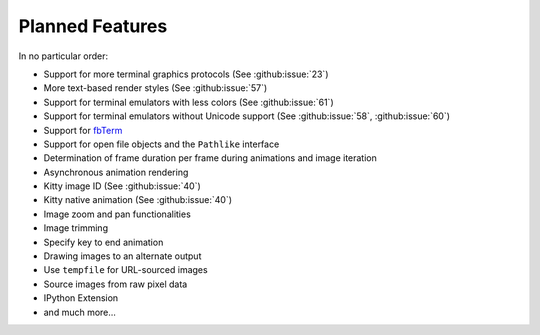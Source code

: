 Planned Features
----------------
In no particular order:

* Support for more terminal graphics protocols
  (See :github:issue:`23`)
* More text-based render styles
  (See :github:issue:`57`)
* Support for terminal emulators with less colors
  (See :github:issue:`61`)
* Support for terminal emulators without Unicode support
  (See :github:issue:`58`,
  :github:issue:`60`)
* Support for `fbTerm <https://code.google.com/archive/p/fbterm/>`_
* Support for open file objects and the ``Pathlike`` interface
* Determination of frame duration per frame during animations and image iteration
* Asynchronous animation rendering
* Kitty image ID (See :github:issue:`40`)
* Kitty native animation (See :github:issue:`40`)
* Image zoom and pan functionalities
* Image trimming
* Specify key to end animation
* Drawing images to an alternate output
* Use ``tempfile`` for URL-sourced images
* Source images from raw pixel data
* IPython Extension
* and much more...
